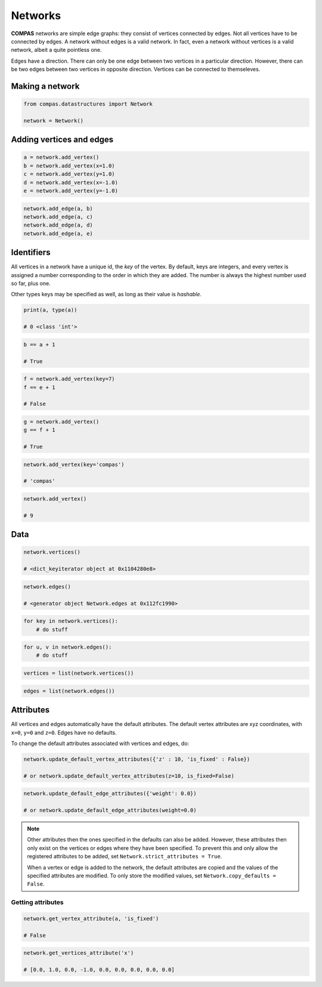 ********************************************************************************
Networks
********************************************************************************

**COMPAS** networks are simple edge graphs: they consist of vertices connected by edges.
Not all vertices have to be connected by edges.
A network without edges is a valid network.
In fact, even a network without vertices is a valid network, albeit a quite pointless one.

Edges have a direction.
There can only be one edge between two vertices in a particular direction.
However, there can be two edges between two vertices in opposite direction.
Vertices can be connected to themseleves.


Making a network
================

.. code-block:: python

    from compas.datastructures import Network

    network = Network()


Adding vertices and edges
=========================

.. code-block:: python

    a = network.add_vertex()
    b = network.add_vertex(x=1.0)
    c = network.add_vertex(y=1.0)
    d = network.add_vertex(x=-1.0)
    e = network.add_vertex(y=-1.0)

.. code-block:: python

    network.add_edge(a, b)
    network.add_edge(a, c)
    network.add_edge(a, d)
    network.add_edge(a, e)


Identifiers
===========

All vertices in a network have a unique id, the *key* of the vertex.
By default, keys are integers, and every vertex is assigned a number corresponding to the order in which they are added.
The number is always the highest number used so far, plus one.

Other types keys may be specified as well, as long as their value is *hashable*.

.. code-block:: python

    print(a, type(a))

    # 0 <class 'int'>

.. code-block:: python

    b == a + 1

    # True

.. code-block:: python

    f = network.add_vertex(key=7)
    f == e + 1

    # False

.. code-block:: python

    g = network.add_vertex()
    g == f + 1

    # True

.. code-block:: python

    network.add_vertex(key='compas')

    # 'compas'

.. code-block:: python

    network.add_vertex()

    # 9


Data
====

.. code-block:: python

    network.vertices()

    # <dict_keyiterator object at 0x1104280e8>

.. code-block:: python

    network.edges()

    # <generator object Network.edges at 0x112fc1990>

.. code-block:: python

    for key in network.vertices():
        # do stuff

.. code-block:: python

    for u, v in network.edges():
        # do stuff

.. code-block:: python

    vertices = list(network.vertices())

.. code-block:: python

    edges = list(network.edges())


Attributes
==========

All vertices and edges automatically have the default attributes.
The default vertex attributes are xyz coordinates, with ``x=0``, ``y=0`` and ``z=0``.
Edges have no defaults.

To change the default attributes associated with vertices and edges, do:

.. code-block:: python

    network.update_default_vertex_attributes({'z' : 10, 'is_fixed' : False})

    # or network.update_default_vertex_attributes(z=10, is_fixed=False)

.. code-block:: python

    network.update_default_edge_attributes({'weight': 0.0})

    # or network.update_default_edge_attributes(weight=0.0)

.. note::

    Other attributes then the ones specified in the defaults can also be added.
    However, these attributes then only exist on the vertices or edges where they have been specified.
    To prevent this and only allow the registered attributes to be added, set ``Network.strict_attributes = True``.

    When a vertex or edge is added to the network, the default attributes are copied and the values of the specified attributes are modified.
    To only store the modified values, set ``Network.copy_defaults = False``.


Getting attributes
------------------

.. code-block:: python

    network.get_vertex_attribute(a, 'is_fixed')

    # False

.. code-block:: python

    network.get_vertices_attribute('x')

    # [0.0, 1.0, 0.0, -1.0, 0.0, 0.0, 0.0, 0.0, 0.0]
